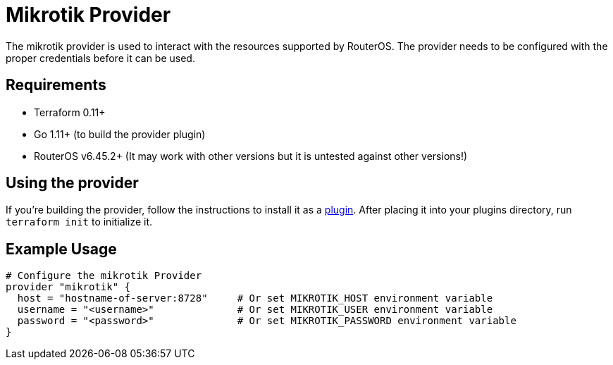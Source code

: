 = Mikrotik Provider

The mikrotik provider is used to interact with the resources supported by RouterOS.
The provider needs to be configured with the proper credentials before it can be used.

== Requirements

** Terraform 0.11+
** Go 1.11+ (to build the provider plugin)
** RouterOS v6.45.2+ (It may work with other versions but it is untested against other versions!)

== Using the provider

If you're building the provider, follow the instructions to install it as a https://www.terraform.io/docs/plugins/basics.html#installing-plugins[plugin]. After placing it into your plugins directory, run `terraform init` to initialize it.

== Example Usage

```hcl
# Configure the mikrotik Provider
provider "mikrotik" {
  host = "hostname-of-server:8728"     # Or set MIKROTIK_HOST environment variable
  username = "<username>"              # Or set MIKROTIK_USER environment variable
  password = "<password>"              # Or set MIKROTIK_PASSWORD environment variable
}
```
